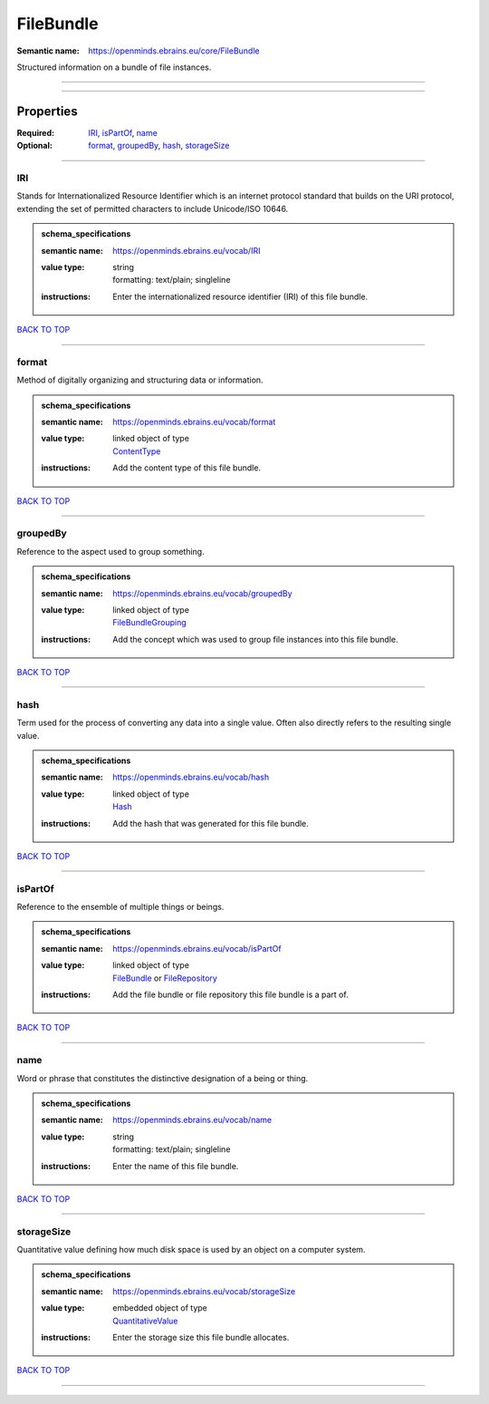 ##########
FileBundle
##########

:Semantic name: https://openminds.ebrains.eu/core/FileBundle

Structured information on a bundle of file instances.


------------

------------

Properties
##########

:Required: `IRI <IRI_heading_>`_, `isPartOf <isPartOf_heading_>`_, `name <name_heading_>`_
:Optional: `format <format_heading_>`_, `groupedBy <groupedBy_heading_>`_, `hash <hash_heading_>`_, `storageSize <storageSize_heading_>`_

------------

.. _IRI_heading:

***
IRI
***

Stands for Internationalized Resource Identifier which is an internet protocol standard that builds on the URI protocol, extending the set of permitted characters to include Unicode/ISO 10646.

.. admonition:: schema_specifications

   :semantic name: https://openminds.ebrains.eu/vocab/IRI
   :value type: | string
                | formatting: text/plain; singleline
   :instructions: Enter the internationalized resource identifier (IRI) of this file bundle.

`BACK TO TOP <FileBundle_>`_

------------

.. _format_heading:

******
format
******

Method of digitally organizing and structuring data or information.

.. admonition:: schema_specifications

   :semantic name: https://openminds.ebrains.eu/vocab/format
   :value type: | linked object of type
                | `ContentType <https://openminds-documentation.readthedocs.io/en/v1.0/schema_specifications/core/data/contentType.html>`_
   :instructions: Add the content type of this file bundle.

`BACK TO TOP <FileBundle_>`_

------------

.. _groupedBy_heading:

*********
groupedBy
*********

Reference to the aspect used to group something.

.. admonition:: schema_specifications

   :semantic name: https://openminds.ebrains.eu/vocab/groupedBy
   :value type: | linked object of type
                | `FileBundleGrouping <https://openminds-documentation.readthedocs.io/en/v1.0/schema_specifications/controlledTerms/fileBundleGrouping.html>`_
   :instructions: Add the concept which was used to group file instances into this file bundle.

`BACK TO TOP <FileBundle_>`_

------------

.. _hash_heading:

****
hash
****

Term used for the process of converting any data into a single value. Often also directly refers to the resulting single value.

.. admonition:: schema_specifications

   :semantic name: https://openminds.ebrains.eu/vocab/hash
   :value type: | linked object of type
                | `Hash <https://openminds-documentation.readthedocs.io/en/v1.0/schema_specifications/core/data/hash.html>`_
   :instructions: Add the hash that was generated for this file bundle.

`BACK TO TOP <FileBundle_>`_

------------

.. _isPartOf_heading:

********
isPartOf
********

Reference to the ensemble of multiple things or beings.

.. admonition:: schema_specifications

   :semantic name: https://openminds.ebrains.eu/vocab/isPartOf
   :value type: | linked object of type
                | `FileBundle <https://openminds-documentation.readthedocs.io/en/v1.0/schema_specifications/core/data/fileBundle.html>`_ or `FileRepository <https://openminds-documentation.readthedocs.io/en/v1.0/schema_specifications/core/data/fileRepository.html>`_
   :instructions: Add the file bundle or file repository this file bundle is a part of.

`BACK TO TOP <FileBundle_>`_

------------

.. _name_heading:

****
name
****

Word or phrase that constitutes the distinctive designation of a being or thing.

.. admonition:: schema_specifications

   :semantic name: https://openminds.ebrains.eu/vocab/name
   :value type: | string
                | formatting: text/plain; singleline
   :instructions: Enter the name of this file bundle.

`BACK TO TOP <FileBundle_>`_

------------

.. _storageSize_heading:

***********
storageSize
***********

Quantitative value defining how much disk space is used by an object on a computer system.

.. admonition:: schema_specifications

   :semantic name: https://openminds.ebrains.eu/vocab/storageSize
   :value type: | embedded object of type
                | `QuantitativeValue <https://openminds-documentation.readthedocs.io/en/v1.0/schema_specifications/core/miscellaneous/quantitativeValue.html>`_
   :instructions: Enter the storage size this file bundle allocates.

`BACK TO TOP <FileBundle_>`_

------------

